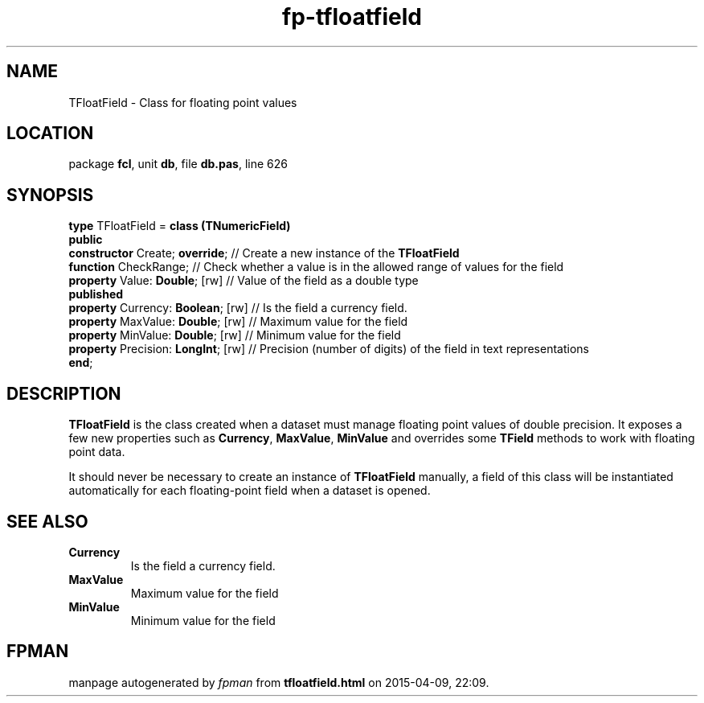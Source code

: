 .\" file autogenerated by fpman
.TH "fp-tfloatfield" 3 "2014-03-14" "fpman" "Free Pascal Programmer's Manual"
.SH NAME
TFloatField - Class for floating point values
.SH LOCATION
package \fBfcl\fR, unit \fBdb\fR, file \fBdb.pas\fR, line 626
.SH SYNOPSIS
\fBtype\fR TFloatField = \fBclass (TNumericField)\fR
.br
\fBpublic\fR
  \fBconstructor\fR Create; \fBoverride\fR;     // Create a new instance of the \fBTFloatField\fR 
  \fBfunction\fR CheckRange;              // Check whether a value is in the allowed range of values for the field
  \fBproperty\fR Value: \fBDouble\fR; [rw]      // Value of the field as a double type
.br
\fBpublished\fR
  \fBproperty\fR Currency: \fBBoolean\fR; [rw]  // Is the field a currency field.
  \fBproperty\fR MaxValue: \fBDouble\fR; [rw]   // Maximum value for the field
  \fBproperty\fR MinValue: \fBDouble\fR; [rw]   // Minimum value for the field
  \fBproperty\fR Precision: \fBLongInt\fR; [rw] // Precision (number of digits) of the field in text representations
.br
\fBend\fR;
.SH DESCRIPTION
\fBTFloatField\fR is the class created when a dataset must manage floating point values of double precision. It exposes a few new properties such as \fBCurrency\fR, \fBMaxValue\fR, \fBMinValue\fR and overrides some \fBTField\fR methods to work with floating point data.

It should never be necessary to create an instance of \fBTFloatField\fR manually, a field of this class will be instantiated automatically for each floating-point field when a dataset is opened.


.SH SEE ALSO
.TP
.B Currency
Is the field a currency field.
.TP
.B MaxValue
Maximum value for the field
.TP
.B MinValue
Minimum value for the field

.SH FPMAN
manpage autogenerated by \fIfpman\fR from \fBtfloatfield.html\fR on 2015-04-09, 22:09.

